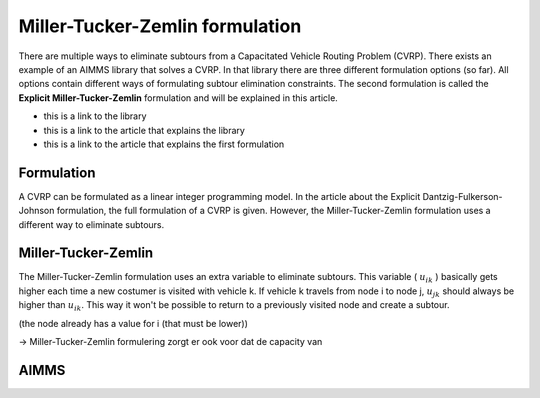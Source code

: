 Miller-Tucker-Zemlin formulation
================================

There are multiple ways to eliminate subtours from a Capacitated Vehicle Routing Problem (CVRP). There exists an example of an AIMMS library that solves a CVRP. In that library there are three different formulation options (so far). All options contain different ways of formulating subtour elimination constraints. The second formulation is called the **Explicit Miller-Tucker-Zemlin** formulation and will be explained in this article. 

- this is a link to the library
- this is a link to the article that explains the library 
- this is a link to the article that explains the first formulation 

Formulation
-----------

A CVRP can be formulated as a linear integer programming model. In the article about the Explicit Dantzig-Fulkerson-Johnson formulation, the full formulation of a CVRP is given. However, the Miller-Tucker-Zemlin formulation uses a different way to eliminate subtours. 

.. image:: images/subtour.png
   :scale: 35%
   :align: center


Miller-Tucker-Zemlin
--------------------

The Miller-Tucker-Zemlin formulation uses an extra variable to eliminate subtours. This variable ( :math:`u_{ik}` ) basically gets higher each time a new costumer is visited with vehicle k. If vehicle k travels from node i to node j, :math:`u_{jk}` should always be higher than :math:`u_{ik}`. This way it won't be possible to return to a previously visited node and create a subtour.


(the node already has a value for i (that must be lower))


-> Miller-Tucker-Zemlin formulering zorgt er ook voor dat de capacity van 



AIMMS
-----












